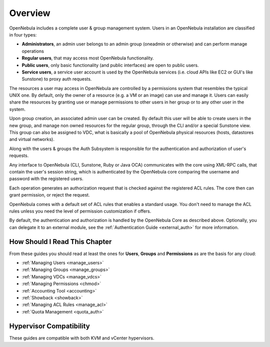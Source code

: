 .. _auth_overview:

========
Overview
========

OpenNebula includes a complete user & group management system. Users in an OpenNebula installation are classified in four types:

* **Administrators**, an admin user belongs to an admin group (oneadmin or otherwise) and can perform manage operations
* **Regular users**, that may access most OpenNebula functionality.
* **Public users**, only basic functionality (and public interfaces) are open to public users.
* **Service users**, a service user account is used by the OpenNebula services (i.e. cloud APIs like EC2 or GUI's like Sunstone) to proxy auth requests.

The resources a user may access in OpenNebula are controlled by a permissions system that resembles the typical UNIX one. By default, only the owner of a resource (e.g. a VM or an image) can use and manage it. Users can easily share the resources by granting use or manage permissions to other users in her group or to any other user in the system.

Upon group creation, an associated admin user can be created. By default this user will be able to create users in the new group, and manage non owned resources for the regular group, through the CLI and/or a special Sunstone view. This group can also be assigned to VDC, what is basically a pool of OpenNebula physical resources (hosts, datastores and virtual networks).

Along with the users & groups the Auth Subsystem is responsible for the authentication and authorization of user's requests.

Any interface to OpenNebula (CLI, Sunstone, Ruby or Java OCA) communicates with the core using XML-RPC calls, that contain the user's session string, which is authenticated by the OpenNebula core comparing the username and password with the registered users.

Each operation generates an authorization request that is checked against the registered ACL rules. The core then can grant permission, or reject the request.

OpenNebula comes with a default set of ACL rules that enables a standard usage. You don't need to manage the ACL rules unless you need the level of permission customization if offers.

By default, the authentication and authorization is handled by the OpenNebula Core as described above. Optionally, you can delegate it to an external module, see the :ref:`Authentication Guide <external_auth>` for more information.


How Should I Read This Chapter
================================================================================

From these guides you should read at least the ones for **Users**, **Groups** and **Permissions** as are the basis for any cloud:

* :ref:`Managing Users <manage_users>`
* :ref:`Managing Groups <manage_groups>`
* :ref:`Managing VDCs <manage_vdcs>`
* :ref:`Managing Permissions <chmod>`
* :ref:`Accounting Tool <accounting>`
* :ref:`Showback <showback>`
* :ref:`Managing ACL Rules <manage_acl>`
* :ref:`Quota Management <quota_auth>`


Hypervisor Compatibility
================================================================================

These guides are compatible with both KVM and vCenter hypervisors.
